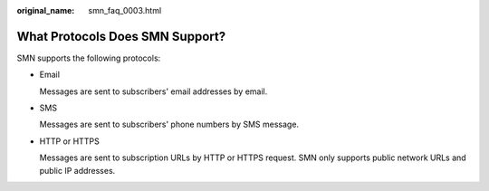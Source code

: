 :original_name: smn_faq_0003.html

.. _smn_faq_0003:

What Protocols Does SMN Support?
================================

SMN supports the following protocols:

-  Email

   Messages are sent to subscribers' email addresses by email.

-  SMS

   Messages are sent to subscribers' phone numbers by SMS message.

-  HTTP or HTTPS

   Messages are sent to subscription URLs by HTTP or HTTPS request. SMN only supports public network URLs and public IP addresses.
